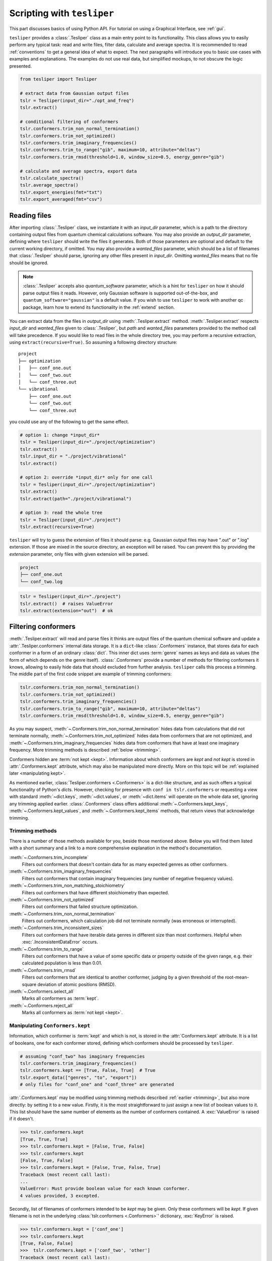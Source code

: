 Scripting with ``tesliper``
===========================

This part discusses basics of using Python API. For tutorial on using a Graphical
Interface, see :ref:`gui`.

``tesliper`` provides a :class:`.Tesliper` class as a main entry point to its
functionality. This class allows you to easily perform any typical task: read and write
files, filter data, calculate and average spectra. It is recommended to read
:ref:`conventions` to get a general idea of what to expect. The next paragraphs will
introduce you to basic use cases with examples and explanations. The examples do not use
real data, but simplified mockups, to not obscure the logic presented.

.. code-block:: python

    from tesliper import Tesliper

    # extract data from Gaussian output files
    tslr = Tesliper(input_dir="./opt_and_freq")
    tslr.extract()

    # conditional filtering of conformers
    tslr.conformers.trim_non_normal_termination()
    tslr.conformers.trim_not_optimized()
    tslr.conformers.trim_imaginary_frequencies()
    tslr.conformers.trim_to_range("gib", maximum=10, attribute="deltas")
    tslr.conformers.trim_rmsd(threshold=1.0, window_size=0.5, energy_genre="gib")

    # calculate and average spectra, export data
    tslr.calculate_spectra()
    tslr.average_spectra()
    tslr.export_energies(fmt="txt")
    tslr.export_averaged(fmt="csv")

Reading files
-------------

After importing :class:`.Tesliper` class, we instantiate it with an *input_dir*
parameter, which is a path to the directory containing output files from quantum
chemical calculations software. You may also provide an *output_dir* parameter, defining
where ``tesliper`` should write the files it generates. Both of those parameters are
optional and default to the current working directory, if omitted. You may also provide
a *wanted_files* parameter, which should be a list of filenames that :class:`.Tesliper`
should parse, ignoring any other files present in *input_dir*. Omitting *wanted_files*
means that no file should be ignored.

.. note::
    
    :class:`.Tesliper` accepts also *quantum_software* parameter, which is a hint for
    ``tesliper`` on how it should parse output files it reads. However, only Gaussian
    software is supported out-of-the-box, and ``quantum_software="gaussian"`` is a
    default value. If you wish to use ``tesliper`` to work with another qc package,
    learn how to extend its functionality in the :ref:`extend` section.

You can extract data from the files in *output_dir* using :meth:`.Tesliper.extract`
method. :meth:`.Tesliper.extract` respects *input_dir* and *wanted_files* given to
:class:`.Tesliper`, but *path* and *wanted_files* parameters provided to the method call
will take precedence. If you would like to read files in the whole directory tree, you
may perform a recursive extraction, using ``extract(recursive=True)``. So assuming a
following directory structure::

    project
    ├── optimization
    │   ├── conf_one.out
    │   └── conf_two.out
    │   └── conf_three.out
    └── vibrational
        ├── conf_one.out
        └── conf_two.out
        └── conf_three.out

you could use any of the following to get the same effect.

.. code-block:: python

    # option 1: change *input_dir*
    tslr = Tesliper(input_dir="./project/optimization")
    tslr.extract()
    tslr.input_dir = "./project/vibrational"
    tslr.extract()

    # option 2: override *input_dir* only for one call
    tslr = Tesliper(input_dir="./project/optimization")
    tslr.extract()
    tslr.extract(path="./project/vibrational")

    # option 3: read the whole tree
    tslr = Tesliper(input_dir="./project")
    tslr.extract(recursive=True)


``tesliper`` will try to guess the extension of files it should parse: e.g. Gaussian
output files may have ".out" or ".log" extension. If those are mixed in the source
directory, an exception will be raised. You can prevent this by providing the
*extension* parameter, only files with given extension will be parsed.

.. code-block:: none

    project
    ├── conf_one.out
    └── conf_two.log
    
.. code-block:: python

    tslr = Tesliper(input_dir="./project")
    tslr.extract()  # raises ValueError
    tslr.extract(extension="out")  # ok

.. _filtering conformers:

Filtering conformers
--------------------

:meth:`.Tesliper.extract` will read and parse files it thinks are output files of the
quantum chemical software and update a :attr:`.Tesliper.conformers` internal data
storage. It is a ``dict``-like :class:`.Conformers` instance, that stores data for each
conformer in a form of an ordinary :class:`dict`. This inner dict uses :term:`genre`
names as keys and data as values (the form of which depends on the genre itself).
:class:`.Conformers` provide a number of methods for filtering conformers it knows,
allowing to easily hide data that should excluded from further analysis. ``tesliper``
calls this process a *trimming*. The middle part of the first code snippet are example
of trimming conformers:

.. code-block:: python

    tslr.conformers.trim_non_normal_termination()
    tslr.conformers.trim_not_optimized()
    tslr.conformers.trim_imaginary_frequencies()
    tslr.conformers.trim_to_range("gib", maximum=10, attribute="deltas")
    tslr.conformers.trim_rmsd(threshold=1.0, window_size=0.5, energy_genre="gib")

As you may suspect, :meth:`~.Conformers.trim_non_normal_termination` hides data from
calculations that did not terminate normally, :meth:`~.Conformers.trim_not_optimized`
hides data from conformers that are not optimized, and
:meth:`~.Conformers.trim_imaginary_frequencies` hides data from conformers that have at
least one imaginary frequency. More trimming methods is described :ref:`below
<trimming>`.

Conformers hidden are :term:`not kept <kept>`.
Information about which conformers are *kept* and *not kept* is stored in
:attr:`.Conformers.kept` attribute, which may also be manipulated more directly. More on
this topic will be :ref:`explained later <manipulating kept>`.

As mentioned earlier, :class:`Tesliper.conformers <.Conformers>` is a dict-like
structure, and as such offers a typical functionality of Python's `dict`\s. However,
checking for presence with ``conf in tslr.conformers`` or requesting a view with
standard :meth:`~dict.keys`, :meth:`~dict.values`, or :meth:`~dict.items` will operate
on the whole data set, ignoring any trimming applied earlier. :class:`.Conformers` class
offers additional :meth:`~.Conformers.kept_keys`, :meth:`~.Conformers.kept_values`, and
:meth:`~.Conformers.kept_items` methods, that return views that acknowledge trimming.

.. _trimming:

Trimming methods
''''''''''''''''

There is a number of those methods available for you, beside those mentioned above.
Below you will find them listed with a short summary and a link to a more comprehensive
explanation in the method's documentation.

:meth:`~.Conformers.trim_incomplete`
    Filters out conformers that doesn't contain data for as many expected genres as
    other conformers.

:meth:`~.Conformers.trim_imaginary_frequencies`
    Filters out conformers that contain imaginary frequencies (any number of negative
    frequency values).

:meth:`~.Conformers.trim_non_matching_stoichiometry`
    Filters out conformers that have different stoichiometry than expected.

:meth:`~.Conformers.trim_not_optimized`
    Filters out conformers that failed structure optimization.

:meth:`~.Conformers.trim_non_normal_termination`
    Filters out conformers, which calculation job did not terminate normally (was
    erroneous or interrupted).

:meth:`~.Conformers.trim_inconsistent_sizes`
    Filters out conformers that have iterable data genres in different size than most
    conformers. Helpful when :exc:`.InconsistentDataError` occurs.

:meth:`~.Conformers.trim_to_range`
    Filters out conformers that have a value of some specific data or property outside
    of the given range, e.g. their calculated population is less than 0.01.

:meth:`~.Conformers.trim_rmsd`
    Filters out conformers that are identical to another conformer, judging by a given
    threshold of the root-mean-square deviation of atomic positions (RMSD).

:meth:`~.Conformers.select_all`
    Marks all conformers as :term:`kept`.

:meth:`~.Conformers.reject_all`
    Marks all conformers as :term:`not kept <kept>`.

.. _manipulating kept:

Manipulating ``Conformers.kept``
''''''''''''''''''''''''''''''''

Information, which conformer is :term:`kept` and which is not, is stored in the
:attr:`Conformers.kept` attribute. It is a list of booleans, one for each conformer
stored, defining which conformers should be processed by ``tesliper``.

.. code-block:: python

    # assuming "conf_two" has imaginary frequencies
    tslr.conformers.trim_imaginary_frequencies()
    tslr.conformers.kept == [True, False, True]  # True
    tslr.export_data(["genres", "to", "export"])
    # only files for "conf_one" and "conf_three" are generated

:attr:`.Conformers.kept` may be modified using trimming methods described :ref:`earlier
<trimming>`, but also more directly: by setting it to a new value. Firstly, it is the
most straightforward to just assign a new list of boolean values to it. This list should
have the same number of elements as the number of conformers contained. A
:exc:`ValueError` is raised if it doesn't.

.. code-block:: python

    >>> tslr.conformers.kept
    [True, True, True]
    >>> tslr.conformers.kept = [False, True, False]
    >>> tslr.conformers.kept
    [False, True, False]
    >>> tslr.conformers.kept = [False, True, False, True]
    Traceback (most recent call last):
    ...
    ValueError: Must provide boolean value for each known conformer.
    4 values provided, 3 excepted.

Secondly, list of filenames of conformers intended to be *kept* may be given. Only these
conformers will be *kept*. If given filename is not in the underlying
:class:`tslr.conformers <.Conformers>`' dictionary, :exc:`KeyError` is raised.

.. code-block:: python

    >>> tslr.conformers.kept = ['conf_one']
    >>> tslr.conformers.kept
    [True, False, False]
    >>>  tslr.conformers.kept = ['conf_two', 'other']
    Traceback (most recent call last):
    ...
    KeyError: Unknown conformers: other.

Thirdly, list of integers representing conformers' indices may be given.
Only conformers with specified indices will be *kept*. If one of given integers
can't be translated to conformer's index, IndexError is raised. Indexing with
negative values is not supported currently.

.. code-block:: python

    >>> tslr.conformers.kept = [1, 2]
    >>> tslr.conformers.kept
    [False, True, True]
    >>> tslr.conformers.kept = [2, 3]
    Traceback (most recent call last):
    ...
    IndexError: Indexes out of bounds: 3.

Fourthly, assigning ``True`` or ``False`` to this attribute will mark all
conformers as *kept* or *not kept* respectively.

.. code-block:: python

    >>> tslr.conformers.kept = False
    >>> tslr.conformers.kept
    [False, False, False]
    >>> tslr.conformers.kept = True
    >>> tslr.conformers.kept
    [True, True, True]

.. warning::

    List of *kept* values may be also modified by setting its elements to ``True`` or
    ``False``. It is advised against, however, as a mistake such as
    ``tslr.conformers.kept[:2] = [True, False, False]`` will break some functionality by
    forcibly changing size of :attr:`tslr.conformers.kept <.Conformers.kept>` list.

Trimming temporarily
''''''''''''''''''''

:class:`.Conformers` provide two convenience context managers for temporarily trimming
its data: :attr:`~.Conformers.untrimmed` and :meth:`~.Conformers.trimmed_to`. The first
one will simply undo any trimming previously done, allowing you to operate on the full
data set or apply new, complex trimming logic. When Python exits
:attr:`~.Conformers.untrimmed` context, previous trimming is restored.

.. code-block:: python

    >>> tslr.conformers.kept = [False, True, False]
    >>> with tslr.conformers.untrimmed:
    >>>     tslr.conformers.kept
    [True, True, True]
    >>> tslr.conformers.kept
    [False, True, False]

The second one temporarily applies an arbitrary trimming, provided as a parameter to the
:meth:`~.Conformers.trimmed_to` call. Any value normally accepted by :attr:`.Conformers.kept`
may be used here.

.. code-block:: python

    >>> tslr.conformers.kept = [True, True, False]
    >>> with tslr.conformers.trimmed_to([1, 2]):
    >>>     tslr.conformers.kept
    [False, True, True]
    >>> tslr.conformers.kept
    [True, True, False]


.. tip::

    To trim conformers temporarily without discarding a currently applied trimming, you
    may use:

    .. code-block:: python

        with tslr.conformers.trimmed_to(tslr.conformers.kept):
            ...  # temporary trimming upon the current one


Simulating spectra
------------------

To calculate a simulated spectra you will need to have spectral activities extracted.
These will most probably come from a *freq* or *td* Gaussian calculation job, depending
on a genre of spectra you would like to simulate. ``tesliper`` can simulate IR, VCD, UV,
ECD, Raman, and ROA spectra, given the calculated values of conformers' optical
activity. When you call :meth:`.Tesliper.calculate_spectra` without any parameters, it
will calculate spectra of all available genres, using default activities genres and
default parameters, and store them in the :attr:`.Tesliper.spectra` dictionary. Aside
form this, the spectra calculated are returned by the method.

You can calculate a specific spectra genres only, by providing a list of their names as
a parameter to the :meth:`.Tesliper.calculate_spectra` call. Also in this case a default
activities genres and default parameters will be used to calculate desired spectra, see
`Activities genres`_ and `Calculation parameters`_ below to learn how this can be
customized. 

.. code-block:: python

    ir_and_uv = tslr.calculate_spectra(["ir", "uv"])
    assert ir_and_uv["ir"] is tslr.spectra["ir"]

Calculation parameters
''''''''''''''''''''''

``tesliper`` uses `Lorentzian <https://en.wikipedia.org/wiki/Cauchy_distribution>`_ or
`Gaussian <https://en.wikipedia.org/wiki/Normal_distribution>`_ fitting function to
simulate spectra from corresponding optical activities values. Both of these require to
specify a desired width of peak, as well as the beginning, end, and step of the abscissa
(x-axis values). If not told otherwise, ``tesliper`` will use a default values for these
parameters and a default fitting function for a given spectra genre. These default
values are available *via* :attr:`.Tesliper.standard_parameters` and are as follows.

.. table:: Default calculation parameters

    +-----------+--------------------------------+--------------------------------+
    | Parameter |  IR, VCD, Raman, ROA           | UV, ECD                        |
    +===========+================================+================================+
    | width     | 6 [:math:`\mathrm{cm}^{-1}`]   | 0.35 [:math:`\mathrm{eV}`]     |
    +-----------+--------------------------------+--------------------------------+
    | start     | 800 [:math:`\mathrm{cm}^{-1}`] | 150 [:math:`\mathrm{nm}`]      |
    +-----------+--------------------------------+--------------------------------+
    | stop      | 2900 [:math:`\mathrm{cm}^{-1}`]| 800 [:math:`\mathrm{nm}`]      |
    +-----------+--------------------------------+--------------------------------+
    | step      | 2 [:math:`\mathrm{cm}^{-1}`]   | 1 [:math:`\mathrm{nm}`]        |
    +-----------+--------------------------------+--------------------------------+
    | fitting   | :func:`.lorentzian`            | :func:`.gaussian`              |
    +-----------+--------------------------------+--------------------------------+

You can change the parameters used for spectra simulation by altering values in the
:attr:`.Tesliper.parameters` dictionary. It stores a ``dict`` of parameters' values for
each of spectra genres ("ir", "vcd", "uv", "ecd", "raman", and "roa"). *start*, *stop*,
and *step* expect its values to by in :math:`\mathrm{cm}^{-1}` units for vibrational and
scattering spectra, and :math:`\mathrm{nm}` units for electronic spectra. *width*
expects its value to be in :math:`\mathrm{cm}^{-1}` units for vibrational and scattering
spectra, and :math:`\mathrm{eV}` units for electronic spectra. *fitting* should be a
callable that may be used to simulate peaks as curves, preferably one of:
:func:`.gaussian` or :func:`.lorentzian`.

.. code-block:: python

    # change parameters' values one by one 
    tslr.parameters["uv"]["step"] = 0.5
    tslr.parameters["uv"]["width"] = 0.5

    tslr.parameters["vcd"].update(  # or with an update
        {"start": 500, "stop": 2500, "width": 2}
    )

    # "fitting" should be a callable
    from tesliper import lorentzian
    tslr.parameters["uv"]["fitting"] = lorentzian


.. table:: Descriptions of parameters

    +-----------+----------------------+-------------------------------------------+
    | Parameter |  ``type``            | Description                               |
    +===========+======================+===========================================+
    | width     | ``float`` or ``int`` | the beginning of the spectral range       |
    +-----------+----------------------+-------------------------------------------+
    | start     | ``float`` or ``int`` | the end of the spectral range             |
    +-----------+----------------------+-------------------------------------------+
    | stop      | ``float`` or ``int`` | step of the abscissa                      |
    +-----------+----------------------+-------------------------------------------+
    | step      | ``float`` or ``int`` | width of the peak                         |
    +-----------+----------------------+-------------------------------------------+
    | fitting   | ``Callable``         | function used to simulate peaks as curves |
    +-----------+----------------------+-------------------------------------------+

.. warning::

    When modifying :attr:`.Tesliper.parameters` be careful to not delete any of the
    key-value pairs. If you need to revert to standard parameters' values, you can just
    reassign them to :attr:`.Tesliper.standard_parameters`.
        
    .. code-block:: python
        
        tslr.parameters["ir"] = {
        ...     "start": 500, "stop": 2500, "width": 2
        ... }  # this will cause problems!
        # revert to default values
        tslr.parameters["ir"] = tslr.standard_parameters["ir"]

Activities genres
'''''''''''''''''

Instead of specifying a spectra genre you'd like to get, you may specify an activities
genre you prefer to use to calculate a corresponding spectrum. The table below summarizes
which spectra genres may be calculated from which activities genres.

.. list-table:: Spectra and corresponding activities genres
    :header-rows: 1

    * - Spectra
      - Default activity
      - Other activities
    * - IR
      - dip
      - iri
    * - VCD
      - rot
      - 
    * - UV
      - vosc
      - losc, vdip, ldip
    * - ECD
      - vrot
      - lrot
    * - Raman
      - raman1
      - ramact, ramanactiv, raman2, raman3
    * - ROA
      - roa1
      - roa2, roa3

.. warning::

    If you provide two different genres that map to the same spectra genre, only one of
    them will be accessible, the other will be thrown away. If you'd like to compare
    results of simulations using different genres, you need to store the return value
    of :meth:`.Tesliper.calculate_spectra` call.

    .. code-block:: python

        >>> out = tslr.calculate_spectra(["vrot", "lrot"])
        >>> list(out.keys())  # only one representation returned
        ["ecd"]
        >>> velo = tslr.calculate_spectra(["vrot"])
        >>> length = tslr.calculate_spectra(["lrot"])
        >>> assert not velo["ecd"] == length["ecd"]  # different

Averaging spectra
'''''''''''''''''

Each possible conformer contributes to the compound's spectrum proportionally to it's
population in the mixture. ``tesliper`` can calculate conformers' population from their
relative energies, using a technique called `Boltzmann distribution
<https://en.wikipedia.org/wiki/Boltzmann_distribution>`_. Assuming that any energies
genre is available (usually at least *scf* energies are), after calculating spectra you
want to simulate, you should call :meth:`.Tesliper.average_spectra` to get the final
simulated spectra.

.. code-block:: python

    >>> averaged = tslr.average_spectra()  # averages available spectra
    >>> assert tslr.averaged is averaged  # just a reference

:meth:`.Tesliper.average_spectra` averages each spectra stored in the
:attr:`.Tesliper.spectra` dictionary, using each available energies genre. Generated
average spectra are stored in :attr:`.Tesliper.averaged` dictionary, using a tuples
of ``("spectra_genre", "energies_genre")`` as keys. :meth:`~.Tesliper.average_spectra`
returns a reference to this attribute.

.. note::

    There is also a :meth:`.Tesliper.get_averaged_spectrum` method for calculating a
    single averaged spectrum using a given spectra genre and energies genre. Value
    returned by this method is not automatically stored.


Comparing with experiment
-------------------------

The experimental spectrum may be loaded with ``tesliper`` from a text or CSV file. The
software helps you adjust the shift and scale of your simulated spectra to match the
experiment. Unfortunately, ``tesliper`` does not offer broad possibilities when it comes
to mathematical comparison of the simulated spectra and the experimental one. You will
need to use an external library or write your own logic to do that.

Loading experimental spectra
''''''''''''''''''''''''''''

To load an experimental spectrum use :meth:`.Tesliper.load_experimental` method. You
will need to provide a path to the file (absolute or relative to the current
:attr:`.Tesliper.input_dir`) and a genre name of the loaded experimental spectrum. When
the file is read, its content is stored in :attr:`.Tesliper.experimental` dictionary.

.. code-block:: python

    >>> spectrum = tslr.load_experimental("path/to/spectrum.xy", "ir")
    >>> tslr.experimental["ir"] is spectrum
    True

Adjusting calculated spectra
''''''''''''''''''''''''''''

Spectra calculated and loaded from disk with ``tesliper`` are stored as instances of
:class:`.Spectra` or :class:`.SingleSpectrum` classes. Both of them provide a
:meth:`~.SingleSpectrum.scale_to` and :meth:`~.SingleSpectrum.shift_to` methods that
adjust a scale and offset (respectively) to match another spectrum, provided as a
parameter. Parameters found automatically may not be perfect, so you may provide them
yourself, by manually setting :attr:`~.SingleSpectrum.scaling` and
:attr:`~.SingleSpectrum.offset` to desired values.

.. code-block:: python

    >>> spectra = tslr.spectrum["ir"]
    >>> spectra.scaling  # affects spectra.y
    1.0
    >>> spectra.scale_to(tslr.experimental["ir"])
    >>> spectra.scaling
    1.32
    >>> spectra.offset = 50  # bathochromic shift, affects spectra.x

Corrected values may be accessed *via* ``spectra.x`` and ``spectra.y``,
original values may be accessed *via* ``spectra.abscissa`` and ``spectra.values``.


Writing to disk
---------------

Once you have data you care about, either extracted or calculated, you most probably
would like to store it, process it with another software, or visualize it. ``tesliper``
provides a way to save this data in one of the supported formats: CSV, human-readable
text files, or .xlsx spreadsheet files. Moreover, ``tesliper`` may produce Gaussian
input files, allowing you to easily setup a next step of calculations.

Exporting data
''''''''''''''

``tesliper`` provides a convenient shorthands for exporting certain kinds of data:

- :meth:`.Tesliper.export_energies` will export information about conformers' energies
  and their calculated populations;
- :meth:`.Tesliper.export_spectral_data` will export data that is related to spectral
  activity, but cannot be used to simulate spectra;
- :meth:`.Tesliper.export_activities` will export unprocessed spectral activities,
  normally used to simulate spectra;
- :meth:`.Tesliper.export_spectra` will export spectra calculated so far that are stored
  in :attr:`.Tesliper.spectra` dictionary;
- :meth:`.Tesliper.export_averaged` will export each averaged spectrum calculated so far
  that is stored in :attr:`.Tesliper.averaged` dictionary.

Each of these methods take two parameters: *fmt* and *mode*. *fmt* is a file format, to
which data should be exported. It should be one of the following values: ``"txt"`` (the
default), ``"csv"``, ``"xlsx"``. *mode* denotes how files should be opened and should be
one of: ``"a"`` (append to existing file), ``"x"`` (the default, only write if file
doesn't exist yet), ``"w"`` (overwrite file if it already exists).

These export methods will usually produce a number of files in the
:attr:`.Tesliper.output_dir`, which names will be picked automatically, according to the
genre of the exported data and/or the conformer that data relates to.
:meth:`~.Tesliper.export_energies` will produce a file for each available energies genre
and an additional overview file, :meth:`~.Tesliper.export_spectra` will create a file
for spectra genre and each conformer, and so on.

.. note::
    ``"xlsx"`` format is an exception from the above - it will produce only one file,
    named "tesliper-output.xlsx", and create multiple spreadsheets inside this file. The
    appending mode is useful when exporting data to ``"xlsx"`` format, as it allows to
    write multiple kinds of data (with calls to multiple of these methods) to this
    single destination .xlsx file.

There is also a :meth:`.Tesliper.export_data` available, which will export only genres
you specifically request (plus "freq" or "wavelen", if any genre given genre is a
spectral data-related). The same applies here in the context of output format, write
mode, and names of produced files.

.. tip::

    If you would like to customize names of the files produced, you will need to
    directly use one of the writer objects provided by ``tesliper``. Refer to the
    :mod:`.writing` module documentation for more information.

    .. TODO: link to advanced guide when its done

Creating input files
''''''''''''''''''''

You can use :meth:`.Tesliper.export_job_file` to prepare input files for the quantum
chemical calculations software. Apart from the typical *fmt* (only ``"gjf"`` is
supported by default) and *mode* parameters, this method also accepts the
*geometry_genre* and any number of additional keyword parameters, specifying
calculations details. *geometry_genre* should be a name of the data genre, representing
conformers' geometry, that should be used as input geometry. Additional keyword
parameters are passed to the writer object, relevant to the *fmt* requested. Keywords
supported by the :class:`default "gjf"-format writer <.GjfWriter>` are as follows:

    route
        A calculations route: keywords specifying calculations directives for quantum
        chemical calculations software.
    link0
        Dictionary with "link zero" commands, where each key is command's name and each
        value is this command's parameter.
    comment
        Contents of title section, i.e. a comment about the calculations.
    post_spec
        Anything that should be placed after conformer's geometry specification.
        Will be written to the file as given.

``link0`` parameter should be explained in more details. It supports standard link zero
commands used with Gaussian software, like ``Mem``, ``Chk``, or ``NoSave``. Full list of
these commands may be found in the documentation for :attr:`.GjfWriter.link0`. Any
non-parametric ``link0`` command (i.e. ``Save``, ``NoSave``, and ``ErrorSave``),  should
be given a ``True`` value if it should be included in the ``link0`` section.

Path-like commands, e.g. ``Chk`` or ``RWF``, may be parametrized for each conformer. You
can put a placeholder inside a given string path, which will be substituted when writing
to file. The most useful placeholders are probably ``${conf}`` and ``${num}`` that
evaluate to conformer's name and ordinal number respectively. More information about
placeholders may be found in :meth:`.GjfWriter.make_name` documentation.

.. code-block:: python

    >>> list(tslr.conformers.kept_keys())
    ["conf_one", "conf_three"]
    >>> tslr.export_job_file(
    ...     geometry_genre="optimized_geom",
    ...     route="# td=(nstates=80)",
    ...     comment="Example of parametrization in .gjf files",
    ...     link0={
    ...         "Mem": "10MW",
    ...         "Chk": "path/to/${conf}.chk",
    ...         "Save": True,
    ...     },
    ... )
    >>> [file.name for file in tslr.output_dir.iterdir()]
    ["conf_one.gjf", "conf_three.gjf"]

Then contents of "conf_one.gjf" is:

.. code-block:: none

    %Mem=10MW
    %Chk=path/to/conf_one.gjf
    %Save

    # td=(nstates=80)

    Example of parametrization in .gjf files

    [geometry specification...]

Saving session for later
------------------------

If you'd like to come back to the data currently contained within a ``tesliper``
instance, you may serialize it using :meth:`.Tesliper.serialize` method. Provide the
method call with a *filename* parameter, under which filename the session should be
stored inside the current :attr:`~.Tesliper.output_dir`. You may also omit it to use the
default ``".tslr"`` name. All data, extracted and calculated, including current
:term:`kept` status of each conformer, is saved and may be loaded later using
:meth:`.Tesliper.load` class method.

.. code-block:: python

    curr_dir = tslr.output_dir
    tslr.serialize()
    loaded = Tesliper.load(curr_dir / ".tslr")
    assert loaded.conformers == tslr.conformers
    assert loaded.conformers.kept == tslr.conformers.kept
    assert loaded.spectra.keys() == tslr.spectra.keys()

